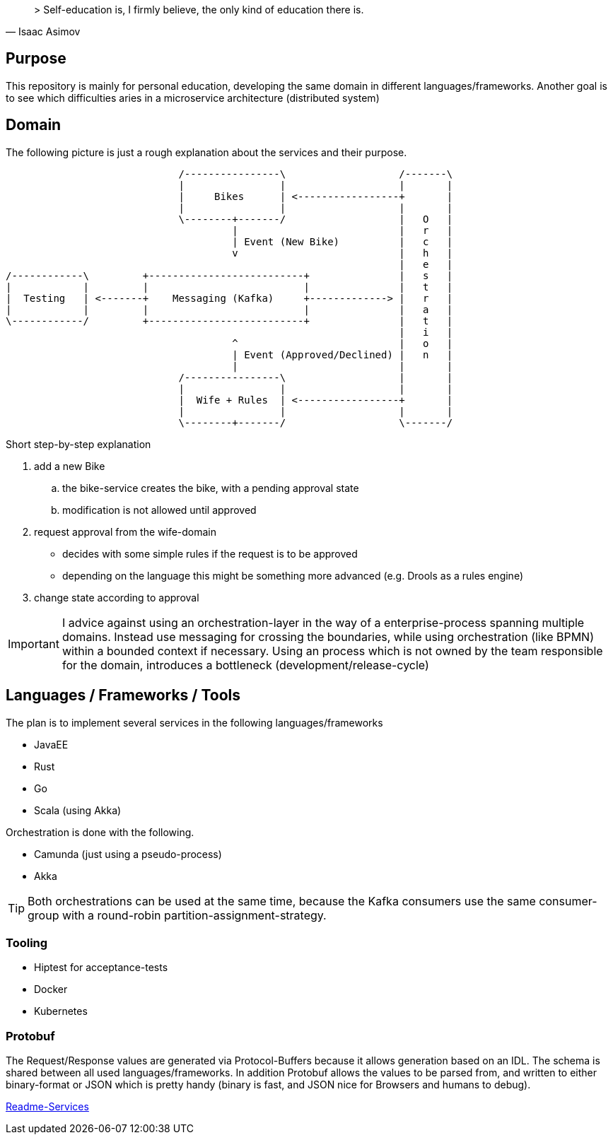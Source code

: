 [quote, Isaac Asimov]
> Self-education is, I firmly believe, the only kind of education there is.

== Purpose

This repository is mainly for personal education, developing the same
domain in different languages/frameworks. Another goal is to see which
difficulties aries in a microservice architecture (distributed system)

== Domain

The following picture is just a rough explanation about the services and their purpose.


[ditaa]
....

                             /----------------\                   /-------\
                             |                |                   |       |
                             |     Bikes      | <-----------------+       |
                             |                |                   |       |
                             \--------+-------/                   |   O   |
                                      |                           |   r   |
                                      | Event (New Bike)          |   c   |
                                      v                           |   h   |
                                                                  |   e   |
/------------\         +--------------------------+               |   s   |
|            |         |                          |               |   t   |
|  Testing   | <-------+    Messaging (Kafka)     +-------------> |   r   |
|            |         |                          |               |   a   |
\------------/         +--------------------------+               |   t   |
                                                                  |   i   |
                                      ^                           |   o   |
                                      | Event (Approved/Declined) |   n   |
                                      |                           |       |
                             /----------------\                   |       |
                             |                |                   |       |
                             |  Wife + Rules  | <-----------------+       |
                             |                |                   |       |
                             \--------+-------/                   \-------/


....

Short step-by-step explanation

. add a new Bike
.. the bike-service creates the bike, with a pending approval state
.. modification is not allowed until approved
. request approval from the wife-domain
** decides with some simple rules if the request is to be approved
** depending on the language this might be something more advanced (e.g. Drools as a rules engine)
. change state according to approval

IMPORTANT: I advice against using an orchestration-layer in the way of a
enterprise-process spanning multiple domains. Instead use messaging for
crossing the boundaries, while using orchestration (like BPMN) within a
bounded context if necessary. Using an process which is not owned by the team
responsible for the domain, introduces a bottleneck (development/release-cycle)

== Languages / Frameworks / Tools

The plan is to implement several services in the following languages/frameworks

* JavaEE
* Rust
* Go
* Scala (using Akka)

Orchestration is done with the following.

* Camunda (just using a pseudo-process)
* Akka

TIP: Both orchestrations can be used at the same time, because the Kafka consumers use
the same consumer-group with a round-robin partition-assignment-strategy.

=== Tooling

* Hiptest for acceptance-tests
* Docker
* Kubernetes


=== Protobuf

The Request/Response values are generated via Protocol-Buffers because it allows generation based on an IDL.
The schema is shared between all used languages/frameworks. In addition Protobuf allows the values to be parsed from, and written to
either binary-format or JSON which is pretty handy (binary is fast, and JSON nice for Browsers and humans to debug).



link:README-SERVICES.adoc[Readme-Services]